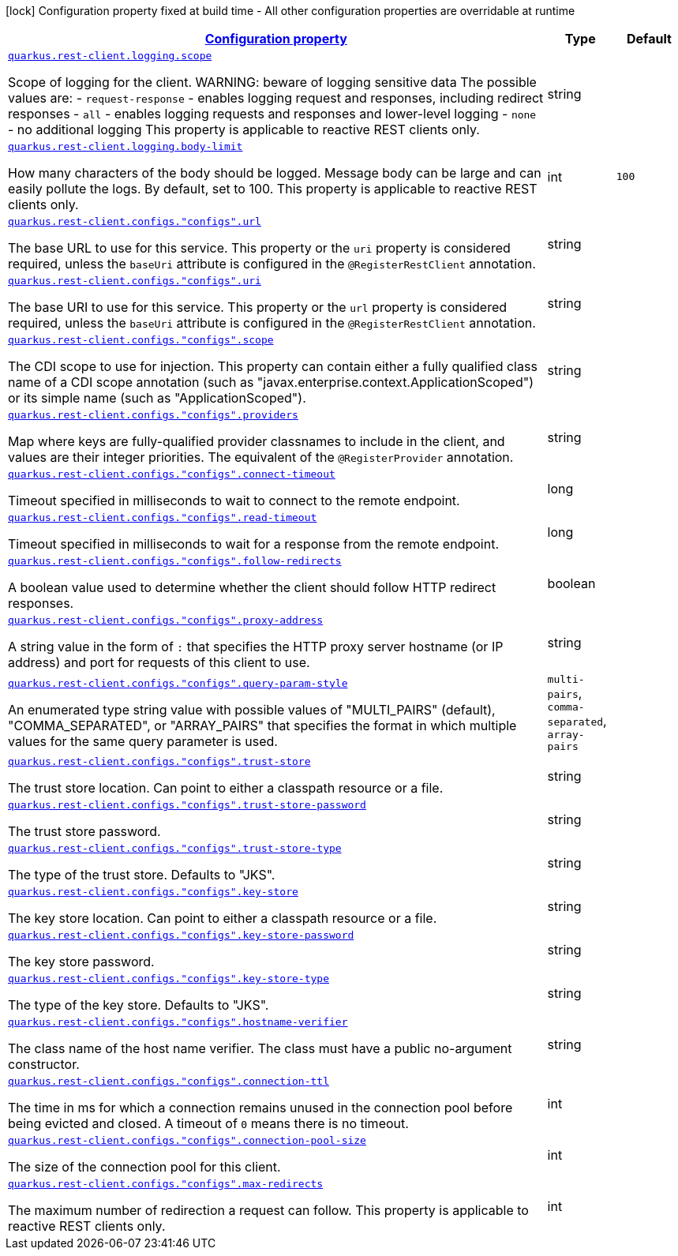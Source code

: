 [.configuration-legend]
icon:lock[title=Fixed at build time] Configuration property fixed at build time - All other configuration properties are overridable at runtime
[.configuration-reference, cols="80,.^10,.^10"]
|===

h|[[quarkus-restclient-config-general-config-items_configuration]]link:#quarkus-restclient-config-general-config-items_configuration[Configuration property]

h|Type
h|Default

a| [[quarkus-restclient-config-general-config-items_quarkus.rest-client.logging.scope]]`link:#quarkus-restclient-config-general-config-items_quarkus.rest-client.logging.scope[quarkus.rest-client.logging.scope]`

[.description]
--
Scope of logging for the client. 
 WARNING: beware of logging sensitive data 
 The possible values are:  
 - `request-response` - enables logging request and responses, including redirect responses 
 - `all` - enables logging requests and responses and lower-level logging 
 - `none` - no additional logging  This property is applicable to reactive REST clients only.
--|string 
|


a| [[quarkus-restclient-config-general-config-items_quarkus.rest-client.logging.body-limit]]`link:#quarkus-restclient-config-general-config-items_quarkus.rest-client.logging.body-limit[quarkus.rest-client.logging.body-limit]`

[.description]
--
How many characters of the body should be logged. Message body can be large and can easily pollute the logs. By default, set to 100. This property is applicable to reactive REST clients only.
--|int 
|`100`


a| [[quarkus-restclient-config-general-config-items_quarkus.rest-client.configs.-configs-.url]]`link:#quarkus-restclient-config-general-config-items_quarkus.rest-client.configs.-configs-.url[quarkus.rest-client.configs."configs".url]`

[.description]
--
The base URL to use for this service. This property or the `uri` property is considered required, unless the `baseUri` attribute is configured in the `@RegisterRestClient` annotation.
--|string 
|


a| [[quarkus-restclient-config-general-config-items_quarkus.rest-client.configs.-configs-.uri]]`link:#quarkus-restclient-config-general-config-items_quarkus.rest-client.configs.-configs-.uri[quarkus.rest-client.configs."configs".uri]`

[.description]
--
The base URI to use for this service. This property or the `url` property is considered required, unless the `baseUri` attribute is configured in the `@RegisterRestClient` annotation.
--|string 
|


a| [[quarkus-restclient-config-general-config-items_quarkus.rest-client.configs.-configs-.scope]]`link:#quarkus-restclient-config-general-config-items_quarkus.rest-client.configs.-configs-.scope[quarkus.rest-client.configs."configs".scope]`

[.description]
--
The CDI scope to use for injection. This property can contain either a fully qualified class name of a CDI scope annotation (such as "javax.enterprise.context.ApplicationScoped") or its simple name (such as "ApplicationScoped").
--|string 
|


a| [[quarkus-restclient-config-general-config-items_quarkus.rest-client.configs.-configs-.providers]]`link:#quarkus-restclient-config-general-config-items_quarkus.rest-client.configs.-configs-.providers[quarkus.rest-client.configs."configs".providers]`

[.description]
--
Map where keys are fully-qualified provider classnames to include in the client, and values are their integer priorities. The equivalent of the `@RegisterProvider` annotation.
--|string 
|


a| [[quarkus-restclient-config-general-config-items_quarkus.rest-client.configs.-configs-.connect-timeout]]`link:#quarkus-restclient-config-general-config-items_quarkus.rest-client.configs.-configs-.connect-timeout[quarkus.rest-client.configs."configs".connect-timeout]`

[.description]
--
Timeout specified in milliseconds to wait to connect to the remote endpoint.
--|long 
|


a| [[quarkus-restclient-config-general-config-items_quarkus.rest-client.configs.-configs-.read-timeout]]`link:#quarkus-restclient-config-general-config-items_quarkus.rest-client.configs.-configs-.read-timeout[quarkus.rest-client.configs."configs".read-timeout]`

[.description]
--
Timeout specified in milliseconds to wait for a response from the remote endpoint.
--|long 
|


a| [[quarkus-restclient-config-general-config-items_quarkus.rest-client.configs.-configs-.follow-redirects]]`link:#quarkus-restclient-config-general-config-items_quarkus.rest-client.configs.-configs-.follow-redirects[quarkus.rest-client.configs."configs".follow-redirects]`

[.description]
--
A boolean value used to determine whether the client should follow HTTP redirect responses.
--|boolean 
|


a| [[quarkus-restclient-config-general-config-items_quarkus.rest-client.configs.-configs-.proxy-address]]`link:#quarkus-restclient-config-general-config-items_quarkus.rest-client.configs.-configs-.proxy-address[quarkus.rest-client.configs."configs".proxy-address]`

[.description]
--
A string value in the form of `:` that specifies the HTTP proxy server hostname (or IP address) and port for requests of this client to use.
--|string 
|


a| [[quarkus-restclient-config-general-config-items_quarkus.rest-client.configs.-configs-.query-param-style]]`link:#quarkus-restclient-config-general-config-items_quarkus.rest-client.configs.-configs-.query-param-style[quarkus.rest-client.configs."configs".query-param-style]`

[.description]
--
An enumerated type string value with possible values of "MULTI_PAIRS" (default), "COMMA_SEPARATED", or "ARRAY_PAIRS" that specifies the format in which multiple values for the same query parameter is used.
--|`multi-pairs`, `comma-separated`, `array-pairs` 
|


a| [[quarkus-restclient-config-general-config-items_quarkus.rest-client.configs.-configs-.trust-store]]`link:#quarkus-restclient-config-general-config-items_quarkus.rest-client.configs.-configs-.trust-store[quarkus.rest-client.configs."configs".trust-store]`

[.description]
--
The trust store location. Can point to either a classpath resource or a file.
--|string 
|


a| [[quarkus-restclient-config-general-config-items_quarkus.rest-client.configs.-configs-.trust-store-password]]`link:#quarkus-restclient-config-general-config-items_quarkus.rest-client.configs.-configs-.trust-store-password[quarkus.rest-client.configs."configs".trust-store-password]`

[.description]
--
The trust store password.
--|string 
|


a| [[quarkus-restclient-config-general-config-items_quarkus.rest-client.configs.-configs-.trust-store-type]]`link:#quarkus-restclient-config-general-config-items_quarkus.rest-client.configs.-configs-.trust-store-type[quarkus.rest-client.configs."configs".trust-store-type]`

[.description]
--
The type of the trust store. Defaults to "JKS".
--|string 
|


a| [[quarkus-restclient-config-general-config-items_quarkus.rest-client.configs.-configs-.key-store]]`link:#quarkus-restclient-config-general-config-items_quarkus.rest-client.configs.-configs-.key-store[quarkus.rest-client.configs."configs".key-store]`

[.description]
--
The key store location. Can point to either a classpath resource or a file.
--|string 
|


a| [[quarkus-restclient-config-general-config-items_quarkus.rest-client.configs.-configs-.key-store-password]]`link:#quarkus-restclient-config-general-config-items_quarkus.rest-client.configs.-configs-.key-store-password[quarkus.rest-client.configs."configs".key-store-password]`

[.description]
--
The key store password.
--|string 
|


a| [[quarkus-restclient-config-general-config-items_quarkus.rest-client.configs.-configs-.key-store-type]]`link:#quarkus-restclient-config-general-config-items_quarkus.rest-client.configs.-configs-.key-store-type[quarkus.rest-client.configs."configs".key-store-type]`

[.description]
--
The type of the key store. Defaults to "JKS".
--|string 
|


a| [[quarkus-restclient-config-general-config-items_quarkus.rest-client.configs.-configs-.hostname-verifier]]`link:#quarkus-restclient-config-general-config-items_quarkus.rest-client.configs.-configs-.hostname-verifier[quarkus.rest-client.configs."configs".hostname-verifier]`

[.description]
--
The class name of the host name verifier. The class must have a public no-argument constructor.
--|string 
|


a| [[quarkus-restclient-config-general-config-items_quarkus.rest-client.configs.-configs-.connection-ttl]]`link:#quarkus-restclient-config-general-config-items_quarkus.rest-client.configs.-configs-.connection-ttl[quarkus.rest-client.configs."configs".connection-ttl]`

[.description]
--
The time in ms for which a connection remains unused in the connection pool before being evicted and closed. A timeout of `0` means there is no timeout.
--|int 
|


a| [[quarkus-restclient-config-general-config-items_quarkus.rest-client.configs.-configs-.connection-pool-size]]`link:#quarkus-restclient-config-general-config-items_quarkus.rest-client.configs.-configs-.connection-pool-size[quarkus.rest-client.configs."configs".connection-pool-size]`

[.description]
--
The size of the connection pool for this client.
--|int 
|


a| [[quarkus-restclient-config-general-config-items_quarkus.rest-client.configs.-configs-.max-redirects]]`link:#quarkus-restclient-config-general-config-items_quarkus.rest-client.configs.-configs-.max-redirects[quarkus.rest-client.configs."configs".max-redirects]`

[.description]
--
The maximum number of redirection a request can follow. This property is applicable to reactive REST clients only.
--|int 
|

|===